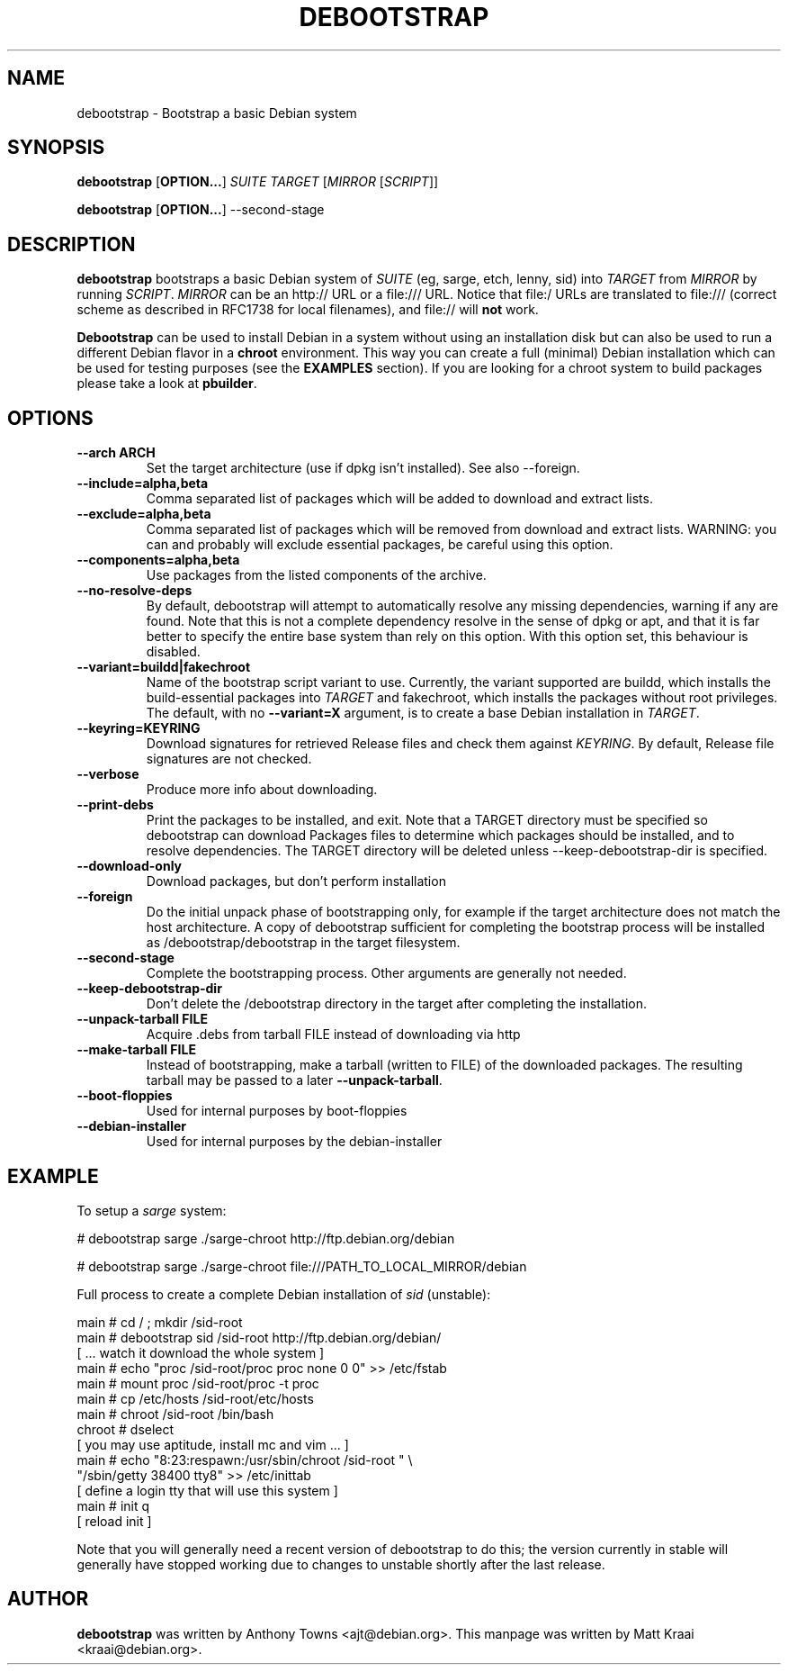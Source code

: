 .TH DEBOOTSTRAP 8 2001-04-27 "Debian Project" "Debian GNU/Linux manual"
.SH NAME
debootstrap \- Bootstrap a basic Debian system
.SH SYNOPSIS
.B debootstrap
.RB [ OPTION\&.\&.\&. ]
.I SUITE TARGET
.RI [ MIRROR
.RI [ SCRIPT ]]

.B debootstrap
.RB [ OPTION\&.\&.\&. ]
\-\-second\-stage
.SH DESCRIPTION
.B debootstrap
bootstraps a basic Debian system of
.I SUITE
(eg, sarge, etch, lenny, sid) into
.I TARGET
from
.I MIRROR
by running
.IR SCRIPT .
.I MIRROR
can be an http:// URL or a file:/// URL. Notice that file:/ URLs are
translated to file:/// (correct scheme as described in RFC1738 for local filenames),
and file:// will \fBnot\fR work.
.PP
\fBDebootstrap\fR can be used to install Debian in a system without using an
installation disk but can also be used to run a different Debian flavor in a \fBchroot\fR
environment. This way you can create a full (minimal) Debian installation which
can be used for testing purposes (see the \fBEXAMPLES\fR section). 
If you are looking for a chroot system to build packages please take a look at 
\fBpbuilder\fR.
.SH "OPTIONS"
.PP
.IP "\fB\-\-arch ARCH\fP"
Set the target architecture (use if dpkg isn't installed). See also \-\-foreign.
.IP
.IP "\fB\-\-include=alpha,beta\fP"
Comma separated list of packages which will be added to download and extract
lists.
.IP
.IP "\fB\-\-exclude=alpha,beta\fP"
Comma separated list of packages which will be removed from download and
extract lists. WARNING: you can and probably will exclude essential packages, be
careful using this option.
.IP
.IP "\fB\-\-components=alpha,beta\fP"
Use packages from the listed components of the archive.
.IP
.IP "\fB\-\-no\-resolve\-deps\fP"
By default, debootstrap will attempt to automatically resolve any missing
dependencies, warning if any are found. Note that this is not a complete
dependency resolve in the sense of dpkg or apt, and that it is far better
to specify the entire base system than rely on this option. With this
option set, this behaviour is disabled.
.IP
.IP "\fB\-\-variant=buildd|fakechroot\fP"
Name of the bootstrap script variant to use.  Currently, the variant
supported are buildd, which installs the build-essential packages into
.IR TARGET
and fakechroot, which installs the packages without root privileges.
The default, with no \fB\-\-variant=X\fP argument, is to create a base
Debian installation in
.IR TARGET .
.IP
.IP "\fB\-\-keyring=KEYRING\fP"
Download signatures for retrieved Release files and check them against
.IR KEYRING .
By default, Release file signatures are not checked.
.IP
.IP "\fB\-\-verbose\fP"
Produce more info about downloading.
.IP
.IP "\fB\-\-print\-debs\fP"
Print the packages to be installed, and exit. Note that a TARGET directory
must be specified so debootstrap can download Packages files to determine
which packages should be installed, and to resolve dependencies. The TARGET
directory will be deleted unless \-\-keep\-debootstrap\-dir is specified.
.IP
.IP "\fB\-\-download\-only\fP"
Download packages, but don't perform installation
.IP
.IP "\fB\-\-foreign\fP"
Do the initial unpack phase of bootstrapping only, for example if the
target architecture does not match the host architecture. A copy of
debootstrap sufficient for completing the bootstrap process will be
installed as /debootstrap/debootstrap in the target filesystem.
.IP
.IP "\fB\-\-second\-stage\fP"
Complete the bootstrapping process. Other arguments are generally not
needed.
.IP
.IP "\fB\-\-keep\-debootstrap\-dir\fP"
Don't delete the /debootstrap directory in the target after completing the
installation.
.IP
.IP "\fB\-\-unpack\-tarball FILE\fP"
Acquire .debs from tarball FILE instead of downloading via http
.IP
.IP "\fB\-\-make\-tarball FILE\fP"
Instead of bootstrapping, make a tarball (written to FILE) of the downloaded
packages.
The resulting tarball may be passed to a later
.BR \-\-unpack\-tarball .
.IP
.IP "\fB\-\-boot\-floppies\fP"
Used for internal purposes by boot-floppies
.IP
.IP "\fB\-\-debian\-installer\fP"
Used for internal purposes by the debian-installer
.IP 
.SH "EXAMPLE"
.
.PP 
To setup a \fIsarge\fR system:
.PP 
# debootstrap sarge ./sarge-chroot http://ftp.debian.org/debian
.PP
# debootstrap sarge ./sarge-chroot file:///PATH_TO_LOCAL_MIRROR/debian
.PP
Full process to create a complete Debian installation of \fIsid\fR (unstable):
.PP
     main # cd / ; mkdir /sid-root
     main # debootstrap sid /sid-root http://ftp.debian.org/debian/
     [ ... watch it download the whole system ]
     main # echo "proc /sid-root/proc proc none 0 0" >> /etc/fstab
     main # mount proc /sid-root/proc -t proc
     main # cp /etc/hosts /sid-root/etc/hosts
     main # chroot /sid-root /bin/bash
     chroot # dselect  
     [ you may use aptitude, install mc and vim ... ]
      main # echo "8:23:respawn:/usr/sbin/chroot /sid-root " \\
             "/sbin/getty 38400 tty8"  >> /etc/inittab
     [ define a login tty that will use this system ]
      main # init q    
     [ reload init ]
.PP
Note that you will generally need a recent version of debootstrap to
do this; the version currently in stable will generally have stopped
working due to changes to unstable shortly after the last release.
.SH AUTHOR
.B debootstrap
was written by Anthony Towns <ajt@debian.org>.
This manpage was written by Matt Kraai <kraai@debian.org>.
